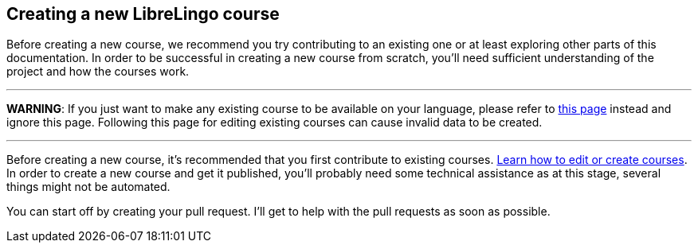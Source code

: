 == Creating a new LibreLingo course

Before creating a new course, we recommend you try contributing to an existing one or at least exploring other parts of this documentation. In order to be successful in creating a new course from scratch, you'll need sufficient understanding of the project and how the courses work.

'''

*WARNING*: If you just want to make any existing course to be available on your language, please refer to xref:editing-courses.adoc[this page] instead and ignore this page. Following this page for editing existing courses can cause invalid data to be created.

'''

[TODO: Add more text on how to create a course from scratch possibly with cli tool etc.]

Before creating a new course, it's recommended that you first contribute to
existing courses. xref:editing-courses.adoc[Learn how to edit or create courses]. In order to create a
new course and get it published, you'll probably need some technical assistance
as at this stage, several things might not be automated.

You can start off by creating your pull request. I'll get to help with the
pull requests as soon as possible.
